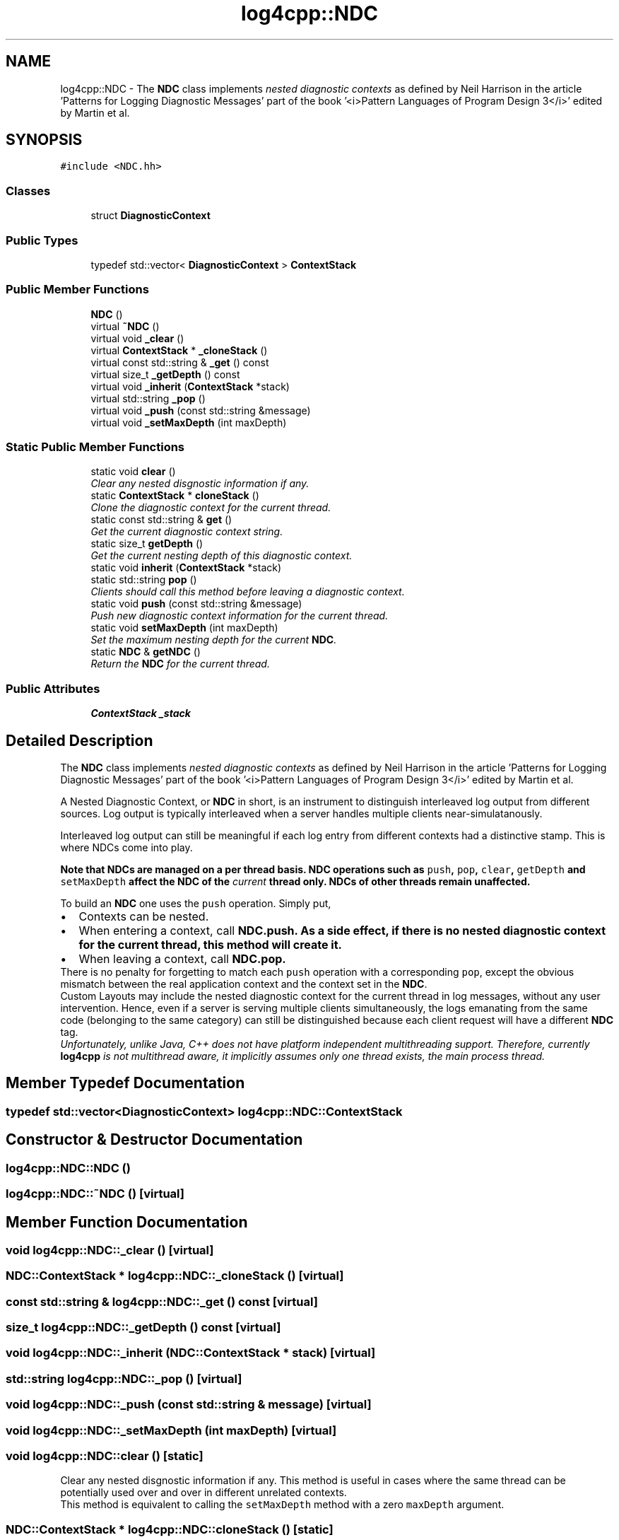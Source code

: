 .TH "log4cpp::NDC" 3 "Thu Dec 30 2021" "Version 1.1" "log4cpp" \" -*- nroff -*-
.ad l
.nh
.SH NAME
log4cpp::NDC \- The \fBNDC\fP class implements \fInested diagnostic contexts\fP as defined by Neil Harrison in the article 'Patterns for Logging
Diagnostic Messages' part of the book '<i>Pattern Languages of
Program Design 3</i>' edited by Martin et al\&.  

.SH SYNOPSIS
.br
.PP
.PP
\fC#include <NDC\&.hh>\fP
.SS "Classes"

.in +1c
.ti -1c
.RI "struct \fBDiagnosticContext\fP"
.br
.in -1c
.SS "Public Types"

.in +1c
.ti -1c
.RI "typedef std::vector< \fBDiagnosticContext\fP > \fBContextStack\fP"
.br
.in -1c
.SS "Public Member Functions"

.in +1c
.ti -1c
.RI "\fBNDC\fP ()"
.br
.ti -1c
.RI "virtual \fB~NDC\fP ()"
.br
.ti -1c
.RI "virtual void \fB_clear\fP ()"
.br
.ti -1c
.RI "virtual \fBContextStack\fP * \fB_cloneStack\fP ()"
.br
.ti -1c
.RI "virtual const std::string & \fB_get\fP () const "
.br
.ti -1c
.RI "virtual size_t \fB_getDepth\fP () const "
.br
.ti -1c
.RI "virtual void \fB_inherit\fP (\fBContextStack\fP *stack)"
.br
.ti -1c
.RI "virtual std::string \fB_pop\fP ()"
.br
.ti -1c
.RI "virtual void \fB_push\fP (const std::string &message)"
.br
.ti -1c
.RI "virtual void \fB_setMaxDepth\fP (int maxDepth)"
.br
.in -1c
.SS "Static Public Member Functions"

.in +1c
.ti -1c
.RI "static void \fBclear\fP ()"
.br
.RI "\fIClear any nested disgnostic information if any\&. \fP"
.ti -1c
.RI "static \fBContextStack\fP * \fBcloneStack\fP ()"
.br
.RI "\fIClone the diagnostic context for the current thread\&. \fP"
.ti -1c
.RI "static const std::string & \fBget\fP ()"
.br
.RI "\fIGet the current diagnostic context string\&. \fP"
.ti -1c
.RI "static size_t \fBgetDepth\fP ()"
.br
.RI "\fIGet the current nesting depth of this diagnostic context\&. \fP"
.ti -1c
.RI "static void \fBinherit\fP (\fBContextStack\fP *stack)"
.br
.ti -1c
.RI "static std::string \fBpop\fP ()"
.br
.RI "\fIClients should call this method before leaving a diagnostic context\&. \fP"
.ti -1c
.RI "static void \fBpush\fP (const std::string &message)"
.br
.RI "\fIPush new diagnostic context information for the current thread\&. \fP"
.ti -1c
.RI "static void \fBsetMaxDepth\fP (int maxDepth)"
.br
.RI "\fISet the maximum nesting depth for the current \fBNDC\fP\&. \fP"
.ti -1c
.RI "static \fBNDC\fP & \fBgetNDC\fP ()"
.br
.RI "\fIReturn the \fBNDC\fP for the current thread\&. \fP"
.in -1c
.SS "Public Attributes"

.in +1c
.ti -1c
.RI "\fBContextStack\fP \fB_stack\fP"
.br
.in -1c
.SH "Detailed Description"
.PP 
The \fBNDC\fP class implements \fInested diagnostic contexts\fP as defined by Neil Harrison in the article 'Patterns for Logging
Diagnostic Messages' part of the book '<i>Pattern Languages of
Program Design 3</i>' edited by Martin et al\&. 

A Nested Diagnostic Context, or \fBNDC\fP in short, is an instrument to distinguish interleaved log output from different sources\&. Log output is typically interleaved when a server handles multiple clients near-simulatanously\&.
.PP
Interleaved log output can still be meaningful if each log entry from different contexts had a distinctive stamp\&. This is where NDCs come into play\&.
.PP
\fI\fBNote that NDCs are managed on a per thread basis\fP\fP\&. \fBNDC\fP operations such as \fCpush\fP, \fC pop\fP, \fCclear\fP, \fCgetDepth\fP and \fC setMaxDepth\fP affect the \fBNDC\fP of the \fIcurrent\fP thread only\&. NDCs of other threads remain unaffected\&.
.PP
To build an \fBNDC\fP one uses the \fCpush\fP operation\&. Simply put,
.PP
.PD 0
.IP "\(bu" 2
Contexts can be nested\&.
.PP
.PP

.IP "\(bu" 2
When entering a context, call \fC\fBNDC\&.push\fP\fP\&. As a side effect, if there is no nested diagnostic context for the current thread, this method will create it\&.
.PP
.PP

.IP "\(bu" 2
When leaving a context, call \fC\fBNDC\&.pop\fP\fP\&. 
.PP
.PP
There is no penalty for forgetting to match each \fCpush\fP operation with a corresponding \fCpop\fP, except the obvious mismatch between the real application context and the context set in the \fBNDC\fP\&.
.PP
Custom Layouts may include the nested diagnostic context for the current thread in log messages, without any user intervention\&. Hence, even if a server is serving multiple clients simultaneously, the logs emanating from the same code (belonging to the same category) can still be distinguished because each client request will have a different \fBNDC\fP tag\&.
.PP
\fIUnfortunately, unlike Java, C++ does not have platform independent multithreading support\&. Therefore, currently \fBlog4cpp\fP is not multithread aware, it implicitly assumes only one thread exists, the main process thread\&. \fP 
.SH "Member Typedef Documentation"
.PP 
.SS "typedef std::vector<\fBDiagnosticContext\fP> \fBlog4cpp::NDC::ContextStack\fP"

.SH "Constructor & Destructor Documentation"
.PP 
.SS "log4cpp::NDC::NDC ()"

.SS "log4cpp::NDC::~NDC ()\fC [virtual]\fP"

.SH "Member Function Documentation"
.PP 
.SS "void log4cpp::NDC::_clear ()\fC [virtual]\fP"

.SS "\fBNDC::ContextStack\fP * log4cpp::NDC::_cloneStack ()\fC [virtual]\fP"

.SS "const std::string & log4cpp::NDC::_get () const\fC [virtual]\fP"

.SS "size_t log4cpp::NDC::_getDepth () const\fC [virtual]\fP"

.SS "void log4cpp::NDC::_inherit (\fBNDC::ContextStack\fP * stack)\fC [virtual]\fP"

.SS "std::string log4cpp::NDC::_pop ()\fC [virtual]\fP"

.SS "void log4cpp::NDC::_push (const std::string & message)\fC [virtual]\fP"

.SS "void log4cpp::NDC::_setMaxDepth (int maxDepth)\fC [virtual]\fP"

.SS "void log4cpp::NDC::clear ()\fC [static]\fP"

.PP
Clear any nested disgnostic information if any\&. This method is useful in cases where the same thread can be potentially used over and over in different unrelated contexts\&.
.PP
This method is equivalent to calling the \fCsetMaxDepth\fP method with a zero \fCmaxDepth\fP argument\&. 
.SS "\fBNDC::ContextStack\fP * log4cpp::NDC::cloneStack ()\fC [static]\fP"

.PP
Clone the diagnostic context for the current thread\&. Internally a diagnostic context is represented as a stack\&. A given thread can supply the stack (i\&.e\&. diagnostic context) to a child thread so that the child can inherit the parent thread's diagnostic context\&.
.PP
The child thread uses the \fCinherit\fP method to inherit the parent's diagnostic context\&.
.PP
\fBReturns:\fP
.RS 4
Stack A clone of the current thread's diagnostic context\&. 
.RE
.PP

.SS "const std::string & log4cpp::NDC::get ()\fC [static]\fP"

.PP
Get the current diagnostic context string\&. 
.PP
\fBReturns:\fP
.RS 4
the context string\&. 
.RE
.PP

.SS "size_t log4cpp::NDC::getDepth ()\fC [static]\fP"

.PP
Get the current nesting depth of this diagnostic context\&. 
.PP
\fBReturns:\fP
.RS 4
the nesting depth 
.RE
.PP

.SS "\fBNDC\fP & log4cpp::NDC::getNDC ()\fC [static]\fP"

.PP
Return the \fBNDC\fP for the current thread\&. 
.PP
\fBReturns:\fP
.RS 4
the \fBNDC\fP for the current thread 
.RE
.PP

.SS "void log4cpp::NDC::inherit (\fBNDC::ContextStack\fP * stack)\fC [static]\fP"

.SS "std::string log4cpp::NDC::pop ()\fC [static]\fP"

.PP
Clients should call this method before leaving a diagnostic context\&. The returned value is the value that was pushed last\&. If no context is available, then the empty string '' is returned\&.
.PP
\fBReturns:\fP
.RS 4
String The innermost diagnostic context\&. 
.RE
.PP

.SS "void log4cpp::NDC::push (const std::string & message)\fC [static]\fP"

.PP
Push new diagnostic context information for the current thread\&. The contents of the \fCmessage\fP parameter is determined solely by the client\&.
.PP
\fBParameters:\fP
.RS 4
\fImessage\fP The new diagnostic context information\&. 
.RE
.PP

.SS "void log4cpp::NDC::setMaxDepth (int maxDepth)\fC [static]\fP"

.PP
Set the maximum nesting depth for the current \fBNDC\fP\&. Curently NDCs do not enforce a maximum depth and consequentially this method has no effect\&. 
.PP
\fBParameters:\fP
.RS 4
\fImaxDepth\fP the maximum nesting depth 
.RE
.PP

.SH "Member Data Documentation"
.PP 
.SS "\fBContextStack\fP log4cpp::NDC::_stack"


.SH "Author"
.PP 
Generated automatically by Doxygen for log4cpp from the source code\&.
